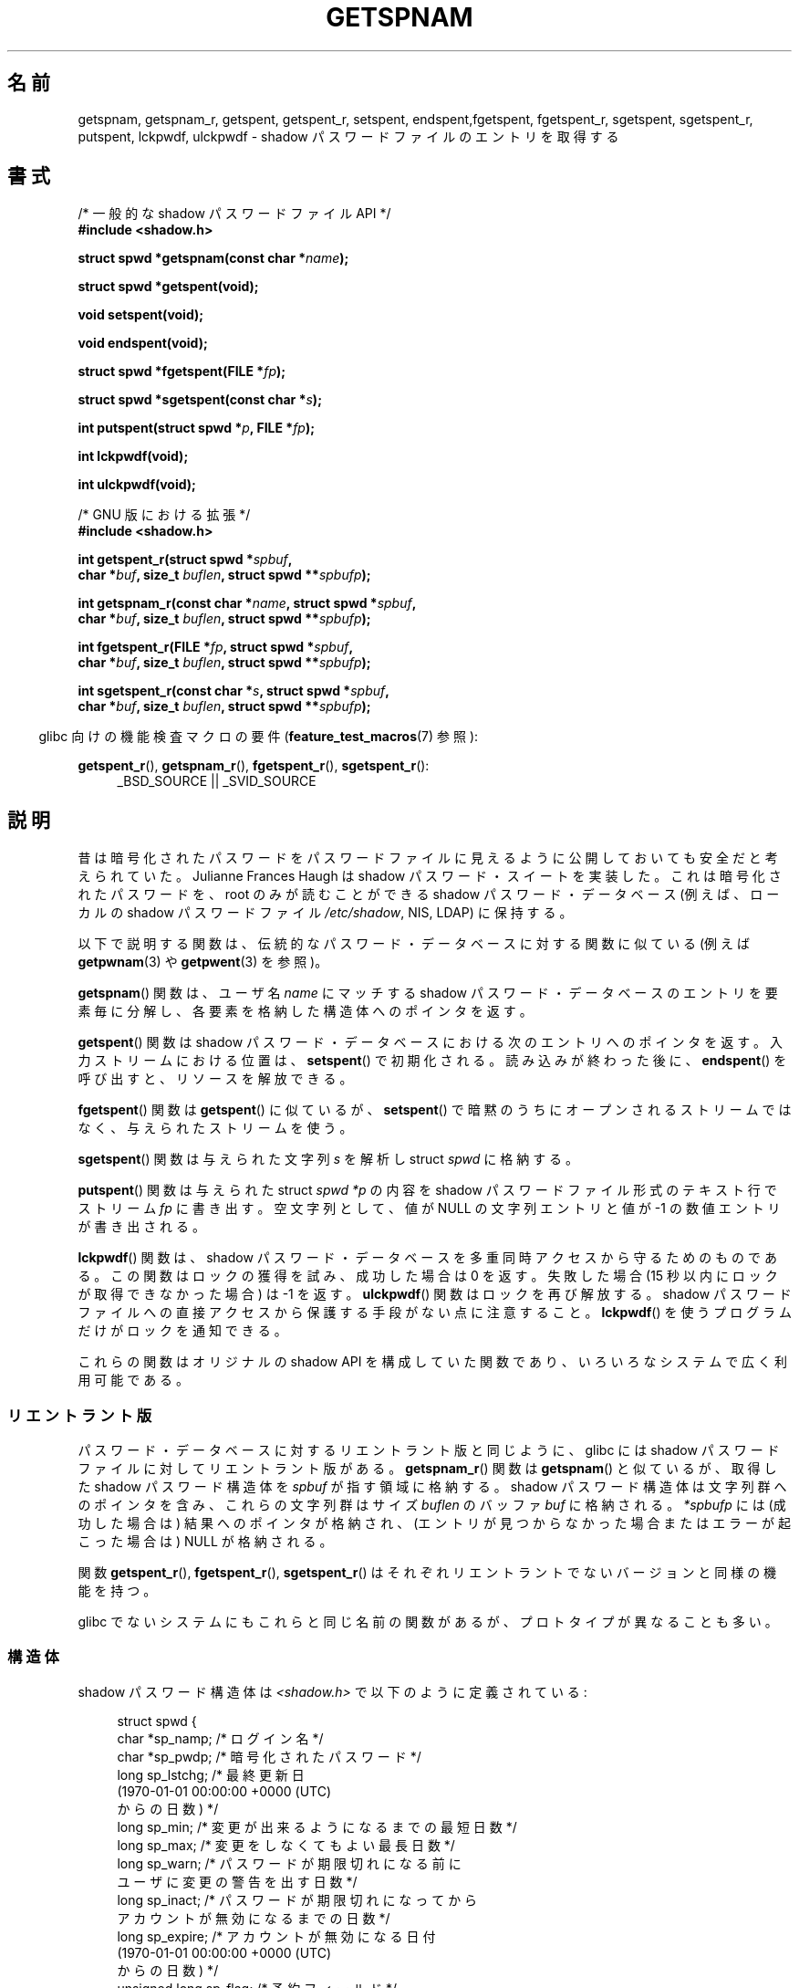 .\" Copyright (c) 2003 Andries Brouwer (aeb@cwi.nl) and
.\" Walter Harms (walter.harms@informatik.uni-oldenburg.de)
.\"
.\" %%%LICENSE_START(GPL_NOVERSION_ONELINE)
.\" Distributed under GPL
.\" %%%LICENSE_END
.\"
.\"*******************************************************************
.\"
.\" This file was generated with po4a. Translate the source file.
.\"
.\"*******************************************************************
.TH GETSPNAM 3 2013\-04\-19 GNU "Linux Programmer's Manual"
.SH 名前
getspnam, getspnam_r, getspent, getspent_r, setspent, endspent,fgetspent,
fgetspent_r, sgetspent, sgetspent_r, putspent, lckpwdf, ulckpwdf \- shadow
パスワードファイルのエントリを取得する
.SH 書式
.nf
/* 一般的な shadow パスワードファイル API */
.br
\fB#include <shadow.h>\fP
.sp
\fBstruct spwd *getspnam(const char *\fP\fIname\fP\fB);\fP
.sp
\fBstruct spwd *getspent(void);\fP
.sp
\fBvoid setspent(void);\fP
.sp
\fBvoid endspent(void);\fP
.sp
\fBstruct spwd *fgetspent(FILE *\fP\fIfp\fP\fB);\fP
.sp
\fBstruct spwd *sgetspent(const char *\fP\fIs\fP\fB);\fP
.sp
\fBint putspent(struct spwd *\fP\fIp\fP\fB, FILE *\fP\fIfp\fP\fB);\fP
.sp
\fBint lckpwdf(void);\fP
.sp
\fBint ulckpwdf(void);\fP
.sp
/* GNU 版における拡張 */
.br
\fB#include <shadow.h>\fP
.sp
\fBint getspent_r(struct spwd *\fP\fIspbuf\fP\fB,\fP
.br
\fB        char *\fP\fIbuf\fP\fB, size_t \fP\fIbuflen\fP\fB, struct spwd **\fP\fIspbufp\fP\fB);\fP
.sp
\fBint getspnam_r(const char *\fP\fIname\fP\fB, struct spwd *\fP\fIspbuf\fP\fB,\fP
.br
\fB        char *\fP\fIbuf\fP\fB, size_t \fP\fIbuflen\fP\fB, struct spwd **\fP\fIspbufp\fP\fB);\fP
.sp
\fBint fgetspent_r(FILE *\fP\fIfp\fP\fB, struct spwd *\fP\fIspbuf\fP\fB,\fP
.br
\fB        char *\fP\fIbuf\fP\fB, size_t \fP\fIbuflen\fP\fB, struct spwd **\fP\fIspbufp\fP\fB);\fP
.sp
\fBint sgetspent_r(const char *\fP\fIs\fP\fB, struct spwd *\fP\fIspbuf\fP\fB,\fP
.br
\fB        char *\fP\fIbuf\fP\fB, size_t \fP\fIbuflen\fP\fB, struct spwd **\fP\fIspbufp\fP\fB);\fP
.fi
.sp
.in -4n
glibc 向けの機能検査マクロの要件 (\fBfeature_test_macros\fP(7)  参照):
.in
.sp
.ad l
\fBgetspent_r\fP(), \fBgetspnam_r\fP(), \fBfgetspent_r\fP(), \fBsgetspent_r\fP():
.RS 4
_BSD_SOURCE || _SVID_SOURCE
.RE
.ad b
.SH 説明
昔は暗号化されたパスワードをパスワードファイルに 見えるように公開しておいても安全だと考えられていた。 Julianne Frances Haugh は
shadow パスワード・スイートを実装した。 これは暗号化されたパスワードを、root のみが読むことができる shadow パスワード・データベース
(例えば、 ローカルの shadow パスワードファイル \fI/etc/shadow\fP, NIS, LDAP)  に保持する。
.LP
.\" FIXME I've commented out the following for the
.\" moment.  The relationship between PAM and nsswitch.conf needs
.\" to be clearly documented in one place, which is pointed to by
.\" the pages for the user, group, and shadow password functions.
.\" (Jul 2005, mtk)
.\"
.\" This shadow password setup has been superseded by PAM
.\" (pluggable authentication modules), and the file
.\" .I /etc/nsswitch.conf
.\" now describes the sources to be used.
以下で説明する関数は、伝統的なパスワード・データベースに対する 関数に似ている (例えば \fBgetpwnam\fP(3)  や
\fBgetpwent\fP(3)  を参照)。
.LP
\fBgetspnam\fP()  関数は、ユーザ名 \fIname\fP にマッチする shadow パスワード・データベースのエントリを
要素毎に分解し、各要素を格納した構造体へのポインタを返す。
.LP
.\" some systems require a call of setspent() before the first getspent()
.\" glibc does not
\fBgetspent\fP()  関数は shadow パスワード・データベースにおける次のエントリへのポインタを返す。 入力ストリームにおける位置は、
\fBsetspent\fP()  で初期化される。 読み込みが終わった後に、 \fBendspent\fP()  を呼び出すと、リソースを解放できる。
.LP
\fBfgetspent\fP()  関数は \fBgetspent\fP()  に似ているが、 \fBsetspent\fP()
で暗黙のうちにオープンされるストリームではなく、与えられたストリームを使う。
.LP
\fBsgetspent\fP()  関数は与えられた文字列 \fIs\fP を解析し struct \fIspwd\fP に格納する。
.LP
\fBputspent\fP()  関数は与えられた struct \fIspwd\fP \fI*p\fP の内容を shadow
パスワードファイル形式のテキスト行でストリーム \fIfp\fP に書き出す。 空文字列として、 値が NULL の文字列エントリと値が \-1
の数値エントリが 書き出される。
.LP
\fBlckpwdf\fP()  関数は、 shadow パスワード・データベースを 多重同時アクセスから守るためのものである。
この関数はロックの獲得を試み、 成功した場合は 0 を返す。 失敗した場合 (15 秒以内にロックが取得できなかった場合) は \-1 を返す。
\fBulckpwdf\fP()  関数はロックを再び解放する。 shadow パスワードファイルへの直接アクセスから 保護する手段がない点に注意すること。
\fBlckpwdf\fP()  を使うプログラムだけがロックを通知できる。
.LP
.\" Also in libc5
.\" SUN doesn't have sgetspent()
これらの関数はオリジナルの shadow API を構成していた関数であり、 いろいろなシステムで広く利用可能である。
.SS リエントラント版
パスワード・データベースに対するリエントラント版と同じように、 glibc には shadow パスワードファイルに対してリエントラント版がある。
\fBgetspnam_r\fP()  関数は \fBgetspnam\fP()  と似ているが、取得した shadow パスワード構造体を \fIspbuf\fP
が指す領域に格納する。 shadow パスワード構造体は文字列群へのポインタを含み、 これらの文字列群はサイズ \fIbuflen\fP のバッファ
\fIbuf\fP に格納される。 \fI*spbufp\fP には (成功した場合は) 結果へのポインタが格納され、
(エントリが見つからなかった場合またはエラーが起こった場合は)  NULL が格納される。
.LP
関数 \fBgetspent_r\fP(), \fBfgetspent_r\fP(), \fBsgetspent_r\fP()
はそれぞれリエントラントでないバージョンと同様の機能を持つ。
.LP
.\" SUN doesn't have sgetspent_r()
glibc でないシステムにもこれらと同じ名前の関数があるが、 プロトタイプが異なることも多い。
.SS 構造体
shadow パスワード構造体は \fI<shadow.h>\fP で以下のように定義されている:
.sp
.in +4n
.nf
struct spwd {
    char *sp_namp;     /* ログイン名 */
    char *sp_pwdp;     /* 暗号化されたパスワード */
    long  sp_lstchg;   /* 最終更新日
                          (1970\-01\-01 00:00:00 +0000 (UTC)
                           からの日数) */
    long  sp_min;      /* 変更が出来るようになるまでの最短日数 */
    long  sp_max;      /* 変更をしなくてもよい最長日数 */
    long  sp_warn;     /* パスワードが期限切れになる前に
                          ユーザに変更の警告を出す日数 */
    long  sp_inact;    /* パスワードが期限切れになってから
                          アカウントが無効になるまでの日数 */
    long  sp_expire;   /* アカウントが無効になる日付
                          (1970\-01\-01 00:00:00 +0000 (UTC)
                           からの日数) */
    unsigned long sp_flag;  /* 予約フィールド */
};
.fi
.in
.SH 返り値
ポインタを返す関数は、これ以上エントリがない場合や 処理中にエラーが発生した場合 NULL を返す。 \fIint\fP を返り値として持つ関数は、
成功した場合 0 を返し、失敗した場合、 \-1 を返し、 \fIerrno\fP にエラーの原因を示す値を設定する。
.LP
リエントラント版でない関数では、返り値が静的な領域を指しており、 引き続いてこれらの関数を呼び出した場合に上書きされる可能性がある。
.LP
リエントラント版の関数は、成功した場合に 0 を返す。 エラーの場合は、エラー番号が返される。
.SH エラー
.TP 
\fBEACCES\fP
呼び出し元が shadow パスワードファイルにアクセスする許可を持っていない。
.TP 
\fBERANGE\fP
与えられたバッファが小さすぎる。
.SH ファイル
.TP 
\fI/etc/shadow\fP
ローカルの shadow パスワード・データベースファイル
.TP 
\fI/etc/.pwd.lock\fP
ロックファイル
.LP
インクルードファイル \fI<paths.h>\fP は定数 \fB_PATH_SHADOW\fP を定義している。 これは shadow
パスワードファイルのパス名である。
.SH 準拠
shadow パスワード・データベースと関連 API は POSIX.1\-2001 には記載されていない。しかしながら、多くの他のシステムでも 同様の
API が提供されている。
.SH 関連項目
\fBgetgrnam\fP(3), \fBgetpwnam\fP(3), \fBgetpwnam_r\fP(3), \fBshadow\fP(5)
.SH この文書について
この man ページは Linux \fIman\-pages\fP プロジェクトのリリース 3.53 の一部
である。プロジェクトの説明とバグ報告に関する情報は
http://www.kernel.org/doc/man\-pages/ に書かれている。
